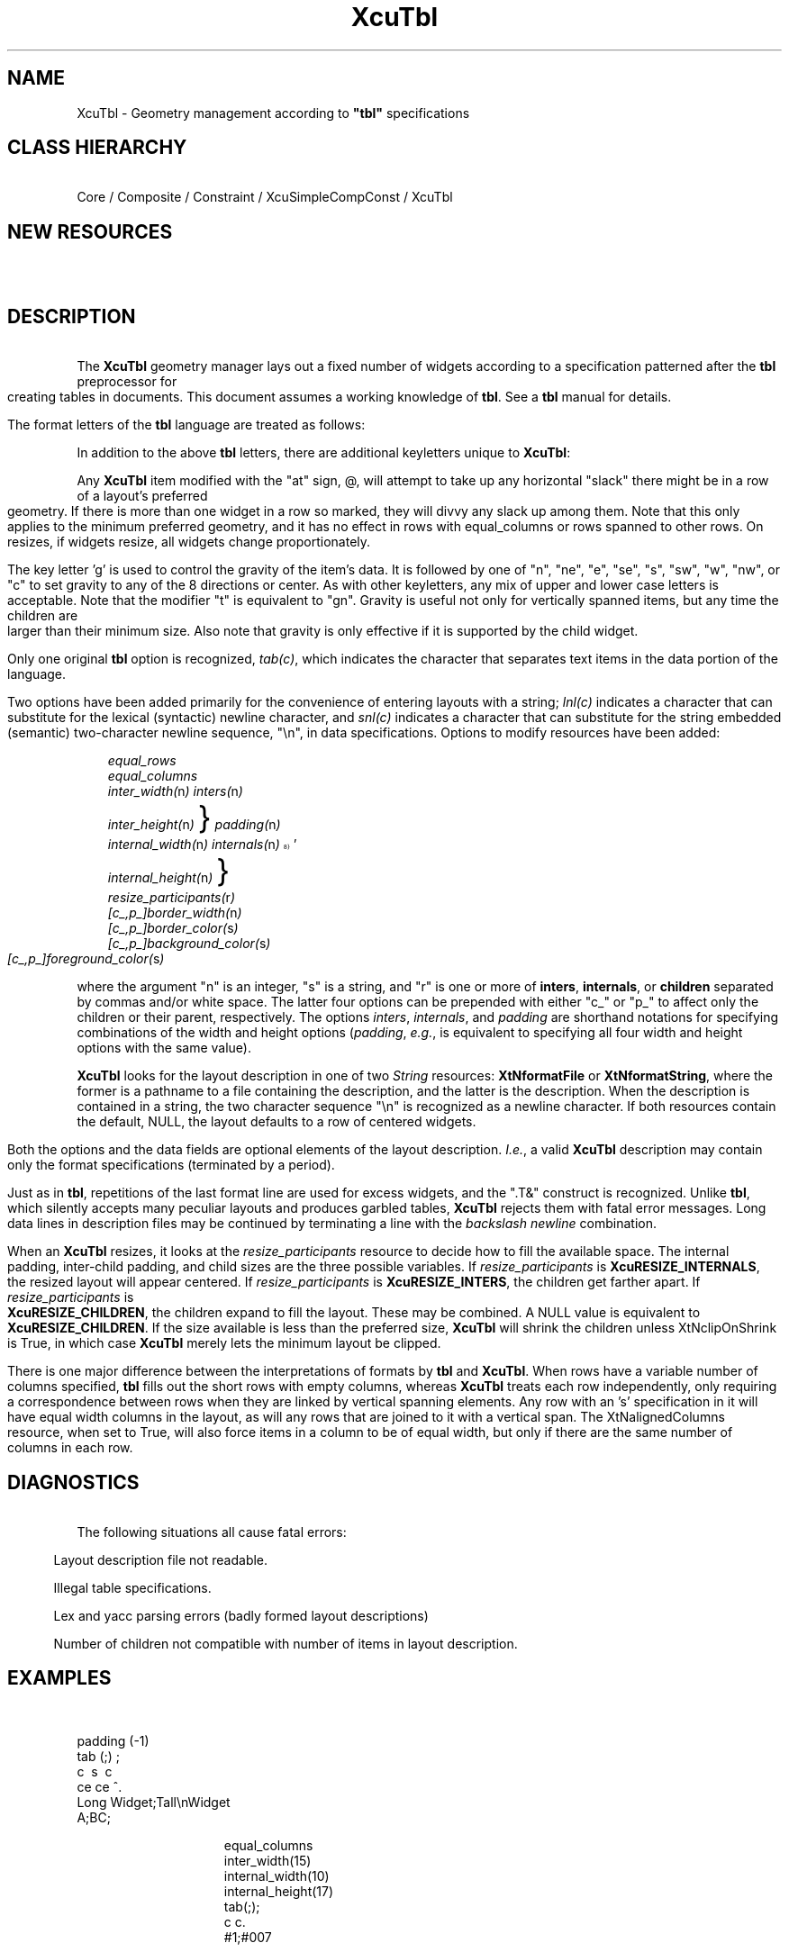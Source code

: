 .TH XcuTbl 3X "\fBCornell University Widget Set\fR"
.ad b
.de}F    
.ds)H Program of Computer Graphics
.ev1
.}E
.if\\n()s 'sp |\\n(.pu-1v-1p
.if\\n()t 'sp |\\n(.pu-3v
.ifn 'sp |\\n(.pu-4v
.tl\\*()H- % -\\*(]W
'bp
.ev
..
.SH NAME
XcuTbl \- Geometry management according to \fB"tbl"\fR specifications
.ne 4
.SH CLASS HIERARCHY
\ 
.br
Core / Composite / Constraint / XcuSimpleCompConst / XcuTbl

.ne 4
.SH NEW RESOURCES
\ 
.br
.in -3
.TS
allbox tab(;);
c s s s.
XcuTbl Resources
.T&
lB lB lB lB.
Name;Type;Default;Description
_
.T&
lB l l l.
XtNalignedColumns;Boolean;False;whether all items in a column have same width
XtNclipOnShrink;Boolean;False;clip children instead of shrinking them
XtNequalColumns;Boolean;False;whether all columns have same width
XtNequalRows;Boolean;False;whether all rows have same height
XtNformatFile;String;NULL;file containing layout description
XtNformatString;String;NULL;layout description
XtNinternalHeight;Dimension;0;vt distance between parent and children
XtNinternalWidth;Dimension;0;hz distance between parent and children
XtNinterHeight;Dimension;0;vt distance between adjacent children
XtNinterWidth;Dimension;0;hz distance between adjacent children
XtNresizeParticipants;XcuResizeParticipants;T{
.na
XcuRESIZE_INTERS\ |
XcuRESIZE_INTERNALS\ |
XcuRESIZE_CHILDREN 
.ad
T};which things adjust during resizes
.T&
cB s s s.
Constraint Resources
.T&
lB l l l.
XtNfillColumn;Boolean;False;marks a widget to take up layout slack
.TE
.in +3

.ne 4
.SH DESCRIPTION
\ 
.br
The \fBXcuTbl\fR  geometry manager
lays out a fixed number of widgets according to a specification patterned
after the \fBtbl\fR preprocessor for creating tables in documents.
This document assumes a working knowledge of \fBtbl\fR.
See a \fBtbl\fR manual for details.
.sp
The format letters of the \fBtbl\fR language are treated as follows:
.sp
.in +3
.TS
tab(;);
l l l.
accepted key letters;:;cC lL rR sS ^
illegal key letters;:;_ = aA nN
accepted modifiers;:;eE tT
ignored modifiers;:; -+ 0123456789 () | || bB fF iI pP uU vV wW zZ 
.TE
.in -3
.sp
In addition to the above \fBtbl\fR letters,
there are additional keyletters unique to \fBXcuTbl\fR:
.sp
Any \fBXcuTbl\fR item modified with the "at" sign, @, will attempt to take up any
horizontal "slack" there might be in a row of a layout's preferred geometry.
If there is more than one widget in a row so marked, they will divvy any
slack up among them.
Note that this only applies to the minimum preferred geometry, and it has
no effect in rows with equal_columns or rows spanned to other rows.
On resizes, if widgets resize, all widgets change proportionately.
.sp
The key letter 'g' is used to control the gravity of the item's data.
It is followed by one of "n", "ne", "e", "se", "s", "sw", "w", "nw", or "c"
to set gravity to any of the 8 directions or center.
As with other keyletters, any mix of upper and lower case letters is acceptable.
Note that the modifier "t" is equivalent to "gn".
Gravity is useful not only for vertically spanned items, but any time
the children are larger than their minimum size.
Also note that gravity is only effective if it is supported by the child widget.
.sp
Only one original \fBtbl\fR option is recognized, \fItab(c)\fR, which indicates
the character that separates text items in the data portion of the
language.
.sp
Two options have been added primarily for the convenience of entering layouts
with a string;
\fIlnl(c)\fR indicates a character that can substitute for the lexical
(syntactic) newline character,
and \fIsnl(c)\fR indicates a character that can substitute for the string
embedded (semantic) two-character newline sequence, "\\n",
in data specifications.
.ne 12
Options to modify resources have been added:
.sp
.in +3
\fIequal_rows\fR
.br
\fIequal_columns\fR
.br
\fIinter_width(\fRn\fI)\fR\v'0.5m'\h'2m'\fIinters(\fRn\fI)\fR\h'-2m'\v'-0.5m'
.br
\fIinter_height(\fRn\fI)\fR\h'0.6m'\v'-0.4m'\s+9}\s0\v'0.9m'\h'8m'\fIpadding(\fRn\fI)\fR\h'-7m'\v'-0.5m'
.br
\fIinternal_width(\fRn\fI)\fR\v'0.5m'\h'2m'\fIinternals(\fRn\fI)\fR\h'0.2m'\v'-0.7m'\s28}\s0'\v'-0.7m'
.br
\fIinternal_height(\fRn\fI)\fR\h'0.6m'\v'-0.4m'\s+9}\s0\v'0.4m'\h'-0.6m'
.br
\fIresize_participants(\fRr\fI)\fR
.br
\fI[c_,p_]border_width(\fRn\fI)\fR
.br
\fI[c_,p_]border_color(\fRs\fI)\fR
.br
\fI[c_,p_]background_color(\fRs\fI)\fR
.br
\fI[c_,p_]foreground_color(\fRs\fI)\fR
.in -3
.sp
where the argument "n" is an integer, "s" is a string, and "r" is one or more of
\fBinters\fR, \fBinternals\fR, or \fBchildren\fR separated by commas and/or
white space.
The latter four options can be prepended with either "c_" or "p_" to affect
only the children or their parent, respectively.
The options
\fIinters\fR,
\fIinternals\fR, and
\fIpadding\fR
are shorthand notations for specifying combinations of the width and height
options (\fIpadding\fR, \fIe.g.\fR, is equivalent to specifying all four width
and height options with the same value).
.sp
\fBXcuTbl\fR looks for the layout description in one of two \fIString\fR resources:
\fBXtNformatFile\fR or \fBXtNformatString\fR, where the former is a pathname to
a file containing the description, and the latter is the description.
When the description is contained in a string, the two character sequence "\\n"
is recognized as a newline character.
If both resources contain the default, NULL, the layout defaults to a row
of centered widgets.
.sp
Both the options and the data fields are optional elements of the
layout description.
\fII.e.\fR, a valid \fBXcuTbl\fR description may
contain only the format specifications (terminated by a period).
.sp
Just as in \fBtbl\fR, repetitions of the last format line are used for excess
widgets, and the ".T&" construct is recognized.  Unlike \fBtbl\fR, which
silently accepts many peculiar layouts and produces garbled tables, \fBXcuTbl\fR
rejects them with fatal error messages.
Long data lines in description files may be continued by terminating a line
with the \fIbackslash newline\fR combination.
.sp
When an \fBXcuTbl\fR resizes, it looks at the \fIresize_participants\fR resource
to decide how to fill the available space.
The internal padding, inter-child padding, and child sizes are the three
possible variables.
If \fIresize_participants\fR is 
\fBXcuRESIZE_INTERNALS\fR, the resized layout will appear centered.
If \fIresize_participants\fR is 
\fBXcuRESIZE_INTERS\fR, the children get farther apart.
If \fIresize_participants\fR is 
\fBXcuRESIZE_CHILDREN\fR, the children expand to fill the layout.
These may be combined.
A NULL value is equivalent to \fBXcuRESIZE_CHILDREN\fR.
If the size available is less than the preferred size, \fBXcuTbl\fR will shrink
the children unless XtNclipOnShrink is True, in which case \fBXcuTbl\fR
merely lets the minimum layout be clipped.
.sp
There is one major difference between the interpretations of formats by
\fBtbl\fR and \fBXcuTbl\fR.
When rows have a variable number of columns specified,
\fBtbl\fR fills out the short rows with empty columns, whereas
\fBXcuTbl\fR treats each row independently,
only requiring a correspondence between rows when they are linked by
vertical spanning elements.
Any row with an 's' specification in it will have equal width columns in the
layout, as will any rows that are joined to it with a vertical span.
The XtNalignedColumns resource, when set to True, will also force items
in a column to be of equal width, but only if there are the same number
of columns in each row.

.ne 4
.SH DIAGNOSTICS
\ 
.br
The following situations all cause fatal errors:
.sp
.in 5
.vs -4
Layout description file not readable.
.sp
Illegal table specifications.
.sp
Lex and yacc parsing errors (badly formed layout descriptions)
.sp
Number of children not compatible with number of items in layout description.
.br
.vs +4
.in -5

.ne 18
.SH EXAMPLES
\ 
.br
.sp 2
.mk 1
.TS
tab(;);
|c s| c|.
_
Long Widget;Tall
_;  
.T&
|ce| ce| c|.
A;BC;Widget
_
.TE
.sp 3
padding (-1)
.mk 2
.br
tab (;) ;
.br
c\  s\  c
.br
ce ce ^.
.br
Long Widget;Tall\\nWidget
.br
A;BC; 
.sp 2
.mk 3
.sp |\n1u
.in +15
.TS
box tab(;);
c c c c c.
 ; ; ; ; 
 ;_; ;_; 
.T&
c|ce|c|ce|c.
 ;#1; ;#007; 
.T&
c c c c c.
 ;_; ;_; 
 ; ; ; ; 
.TE
.sp |\n2u
equal_columns
.br
inter_width(15)
.br
internal_width(10)
.br
internal_height(17)
.br
tab(;);
.br
c c.
.br
#1;#007
.sp |\n1u
.in +15
.TS
linesize(28) box tab(;);
c s
le|l0e.
justification != gravity
_
Left;\ \ \ \ \ Left
justify,;\ \ \ \ \ justify,
West;\ \ \ \ \ East
gravity;\ \ \ \ \ gravity
.TE
.sp |\n2u
equal_columns tab(;);
.br
c
.br
lgW lgE.
.br
justification != gravity
.br
Left\\njustify,\\nWest\\ngravity;\\
.br
Left\\njustify,\\nEast\\ngravity;
.in -30
.sp |\n3u
When specifying inter and internal padding,
values of -1 will cause the borders to overlap, producing a layout as seen
in the first example.
Values greater than 0 produce that
many pixels of space, as in the second example.
A value of 0 will cause the borders to just touch each other, producing
a doublewidth effect, as in the third example.

.ne 4
.SH PUBLIC FUNCTIONS
\ 
.br
XcuTblFormatString (XcuTblWidget, String)
.sp
XcuTblFormatFile (XcuTblWidget, String)
.sp
These functions can be used to change the layout in preparation for changing
the number of children.  XtSetValues can be used to make a new layout
for the currently managed children, but it goes ahead and computes the new
layout, which would result in errors if the layout pertained to a a future
set of children.

.ne 4
.SH BUGS
\ 
.br
Doesn't handle widgets with different border sizes elegantly.  \fBXcuTbl\fR
sets the border_widths of all its children equal to the border_width of
its first child.
.br

.ne 4
.SH FUTURE ENHANCEMENTS
\ 
.br
The "@" specification only compels widgets to use up the horizontal slack
found in a minimum size layout.
A similar notation should be available for vertical slack.
Very high on my priority list is to add a constraint resource that instructs
widgets how to absorb both kinds of slack on resizes.
.sp
This version is a "row-oriented" geometry manager, as is the true \fBtbl\fR.
It would be nice to have a "column-oriented" option, whereby a variable number
of rows per column would be easy to specify.  (Note that this
currently \fIcan\fR  be
accomplished, albeit clumsily, with the judicious use of vertical spans, or
by nesting \fBXcuTbl\fRs within \fBXcuTbl\fRs.)

.ne 4
.SH DISCUSSION OF UNSUPPORTED TBL FEATURES
\ 
.br
.ce
.ne 4
OPTIONS
.sp
The options
\fIcenter\fR,
\fIexpand\fR, and
\fIdelim\fR
have no meaning outside the \fBtbl\fR word processing context.
.sp
The functionality of the \fIbox\fR, \fIallbox\fR, and
\fIlinesize\fR options are all easily handled by the border_width resources
of \fBXcuTbl\fR and its children.
The \fIdoublebox\fR option is simply not supported by \fBXcuTbl\fR.
I believe this should be handled more generally by embedding \fBXcuTbl\fR within
another widget which could provide any sort of frame, not just a second border.
.sp
.ce
.ne 4
FORMAT ITEMS
.sp
The keyletters 'a' and 'n' could conceivably be implemented, but I don't feel
that they have sufficient utility to justify the effort.
For example, if one was laying out a column of widgets that each displayed 
a floating point number, it should be satisfactory to specify EastGravity (gE)
for each item and display all numbers with the same precision.
.sp
The use of an underscore or equals sign in place of a keyletter to produce a
horizontal single or double
line the width of a column could be implemented by creating a special kind
of label widget.
.sp
The use of vertical bars between key letters is not supportable.
.sp
In \fBtbl\fR, a number following a key letter indicates the spacing between
that column and the next.
This could conceivably be supported.
.sp
The use of 'f' to indicate font changes would be nice, of course, and just as
soon as somebody comes up with a suitable child widget that understands
how to convert its default font into italics or bold, for instance, I would
consider implementing that feature.
The same goes for point size changes.
.sp
Text blocks are not supported.
However, unlike \fBtbl\fR, newlines can be conveniently inserted
into data entries, since "\\n" is compressed to '\\n'.
The keyletter 'v', therefore, could be implemented to control the
vertical spacing between multiple lines.
For now, it is necessary to explicitly set this via the \fBXtNlineFactor\fR
resource of the accompanying \fBXcuLabel\fR widget.
.sp
The column width keyletter 'w' could easily be implemented.
.sp
The staggered column keyletter 'u' could possibly be implemented.
.sp
The zero-width keyletter 'z' is not supportable.
.sp
.ce
.ne 4
DATA ITEMS
.sp
Although \fBtbl\fR is lax in requiring that there be a strict correspondence
between format items and data items in a row, \fBXcuTbl\fR is not.
The rule is that the keyletters "c\ l\ r\ ^" require a data item, while "s" requires
that there not be a corresponding item.  Thus, "c ^ c" would require 3 data
items, while "c s s", must have one data item in the row.
Any data corresponding to a "^" keyletter will, however, be ignored.
.sp
The use of an underscore or an equals sign as the sole data item in a row to
indicate a full-width single or double line is not supportable.
.sp
Repeated characters, \fI\\R<x>\fR, as a data item, or short horizontal lines,
\fI\\_\fR, would require a special child widget.
.sp
It is not possible to indicate vertical spanning in the data section with "\\^".

.ne 4
.SH AUTHOR
\ 
.br
Gene Dykes, \fIgwd@freedom.graphics.cornell.edu\fR
.br
Program of Computer Graphics, Cornell University

